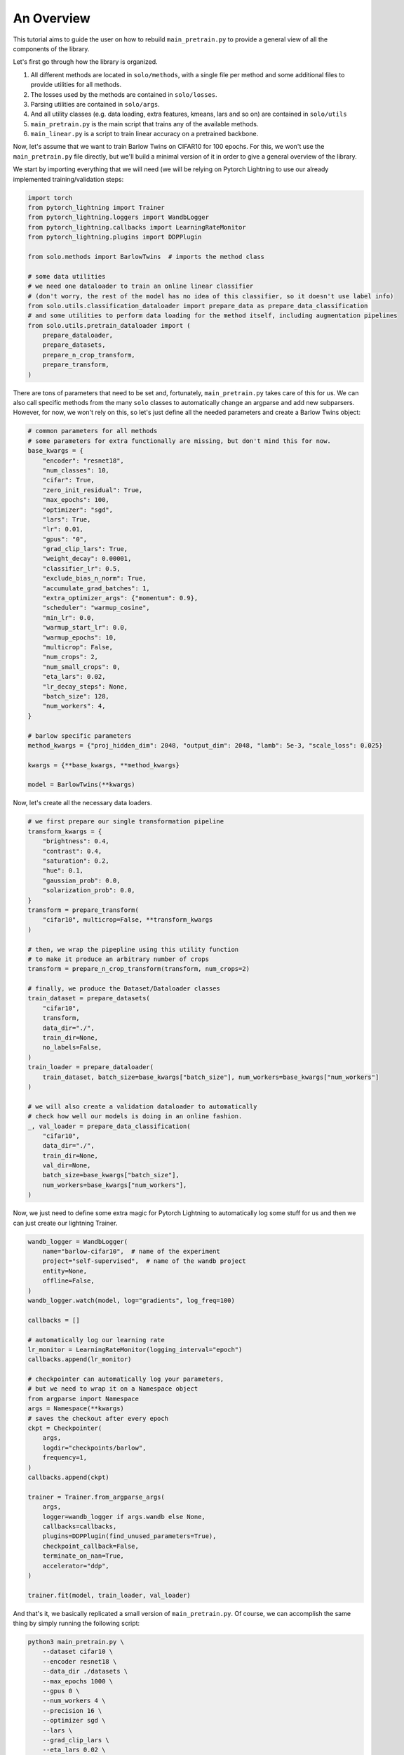 An Overview
***********

This tutorial aims to guide the user on how to rebuild ``main_pretrain.py`` to provide a general view of all the components of the library.

Let's first go through how the library is organized.

#. All different methods are located in ``solo/methods``, with a single file per method and some additional files to provide utilities for all methods.

#. The losses used by the methods are contained in ``solo/losses``.

#. Parsing utilities are contained in ``solo/args``.

#. And all utility classes (e.g. data loading, extra features, kmeans, lars and so on) are contained in ``solo/utils``

#. ``main_pretrain.py`` is the main script that trains any of the available methods.

#. ``main_linear.py`` is a script to train linear accuracy on a pretrained backbone.

Now, let's assume that we want to train Barlow Twins on CIFAR10 for 100 epochs.
For this, we won't use the ``main_pretrain.py`` file directly, but we'll build a minimal version of it in order to give a general overview of the library.

We start by importing everything that we will need (we will be relying on Pytorch Lightning to use our already implemented training/validation steps:

.. code-block:: python

    import torch
    from pytorch_lightning import Trainer
    from pytorch_lightning.loggers import WandbLogger
    from pytorch_lightning.callbacks import LearningRateMonitor
    from pytorch_lightning.plugins import DDPPlugin
    
    from solo.methods import BarlowTwins  # imports the method class

    # some data utilities
    # we need one dataloader to train an online linear classifier
    # (don't worry, the rest of the model has no idea of this classifier, so it doesn't use label info)
    from solo.utils.classification_dataloader import prepare_data as prepare_data_classification
    # and some utilities to perform data loading for the method itself, including augmentation pipelines
    from solo.utils.pretrain_dataloader import (
        prepare_dataloader,
        prepare_datasets,
        prepare_n_crop_transform,
        prepare_transform,
    )

There are tons of parameters that need to be set and, fortunately, ``main_pretrain.py`` takes care of this for us.
We can also call specific methods from the many ``solo`` classes to automatically change an argparse and add new subparsers.
However, for now, we won't rely on this, so let's just define all the needed parameters and create a Barlow Twins object:

.. code-block:: python
    
    # common parameters for all methods
    # some parameters for extra functionally are missing, but don't mind this for now.
    base_kwargs = {
        "encoder": "resnet18",
        "num_classes": 10,
        "cifar": True,
        "zero_init_residual": True,
        "max_epochs": 100,
        "optimizer": "sgd",
        "lars": True,
        "lr": 0.01,
        "gpus": "0",
        "grad_clip_lars": True,
        "weight_decay": 0.00001,
        "classifier_lr": 0.5,
        "exclude_bias_n_norm": True,
        "accumulate_grad_batches": 1,
        "extra_optimizer_args": {"momentum": 0.9},
        "scheduler": "warmup_cosine",
        "min_lr": 0.0,
        "warmup_start_lr": 0.0,
        "warmup_epochs": 10,
        "multicrop": False,
        "num_crops": 2,
        "num_small_crops": 0,
        "eta_lars": 0.02,
        "lr_decay_steps": None,
        "batch_size": 128,
        "num_workers": 4,
    }

    # barlow specific parameters
    method_kwargs = {"proj_hidden_dim": 2048, "output_dim": 2048, "lamb": 5e-3, "scale_loss": 0.025}

    kwargs = {**base_kwargs, **method_kwargs}

    model = BarlowTwins(**kwargs)

Now, let's create all the necessary data loaders.

.. code-block:: python

    # we first prepare our single transformation pipeline
    transform_kwargs = {
        "brightness": 0.4,
        "contrast": 0.4,
        "saturation": 0.2,
        "hue": 0.1,
        "gaussian_prob": 0.0,
        "solarization_prob": 0.0,
    }
    transform = prepare_transform(
        "cifar10", multicrop=False, **transform_kwargs
    )

    # then, we wrap the pipepline using this utility function
    # to make it produce an arbitrary number of crops 
    transform = prepare_n_crop_transform(transform, num_crops=2)

    # finally, we produce the Dataset/Dataloader classes
    train_dataset = prepare_datasets(
        "cifar10",
        transform,
        data_dir="./",
        train_dir=None,
        no_labels=False,
    )
    train_loader = prepare_dataloader(
        train_dataset, batch_size=base_kwargs["batch_size"], num_workers=base_kwargs["num_workers"]
    )

    # we will also create a validation dataloader to automatically
    # check how well our models is doing in an online fashion.
    _, val_loader = prepare_data_classification(
        "cifar10",
        data_dir="./",
        train_dir=None,
        val_dir=None,
        batch_size=base_kwargs["batch_size"],
        num_workers=base_kwargs["num_workers"],
    )

Now, we just need to define some extra magic for Pytorch Lightning to automatically log some stuff for us and then we can just create our lightning Trainer.

.. code-block:: python
    
    wandb_logger = WandbLogger(
        name="barlow-cifar10",  # name of the experiment
        project="self-supervised",  # name of the wandb project
        entity=None,
        offline=False,
    )
    wandb_logger.watch(model, log="gradients", log_freq=100)

    callbacks = []

    # automatically log our learning rate
    lr_monitor = LearningRateMonitor(logging_interval="epoch")
    callbacks.append(lr_monitor)

    # checkpointer can automatically log your parameters,
    # but we need to wrap it on a Namespace object
    from argparse import Namespace
    args = Namespace(**kwargs)
    # saves the checkout after every epoch
    ckpt = Checkpointer(
        args,
        logdir="checkpoints/barlow",
        frequency=1,
    )
    callbacks.append(ckpt)

    trainer = Trainer.from_argparse_args(
        args,
        logger=wandb_logger if args.wandb else None,
        callbacks=callbacks,
        plugins=DDPPlugin(find_unused_parameters=True),
        checkpoint_callback=False,
        terminate_on_nan=True,
        accelerator="ddp",
    )

    trainer.fit(model, train_loader, val_loader)

And that's it, we basically replicated a small version of ``main_pretrain.py``. Of course, we can accomplish the same thing by simply running the following script:

.. code-block:: bash

    python3 main_pretrain.py \
        --dataset cifar10 \
        --encoder resnet18 \
        --data_dir ./datasets \
        --max_epochs 1000 \
        --gpus 0 \
        --num_workers 4 \
        --precision 16 \
        --optimizer sgd \
        --lars \
        --grad_clip_lars \
        --eta_lars 0.02 \
        --exclude_bias_n_norm \
        --scheduler warmup_cosine \
        --lr 0.3 \
        --weight_decay 1e-4 \
        --batch_size 256 \
        --brightness 0.4 \
        --contrast 0.4 \
        --saturation 0.2 \
        --hue 0.1 \
        --gaussian_prob 0.0 \
        --solarization_prob 0.0 \
        --name barlow-cifar10 \
        --project self-superivsed \
        --wandb \
        --save_checkpoint \
        --method barlow_twins \
        --proj_hidden_dim 2048 \
        --output_dim 2048 \
        --scale_loss 0.1

There are tons of extra options! You can use LARS, use different precisions, optimizers, learning rate schedulers, create asymmetric augmentation pipelines and so on!
We hope that this tutorial gives a general overview of how to use what is already implemented.

